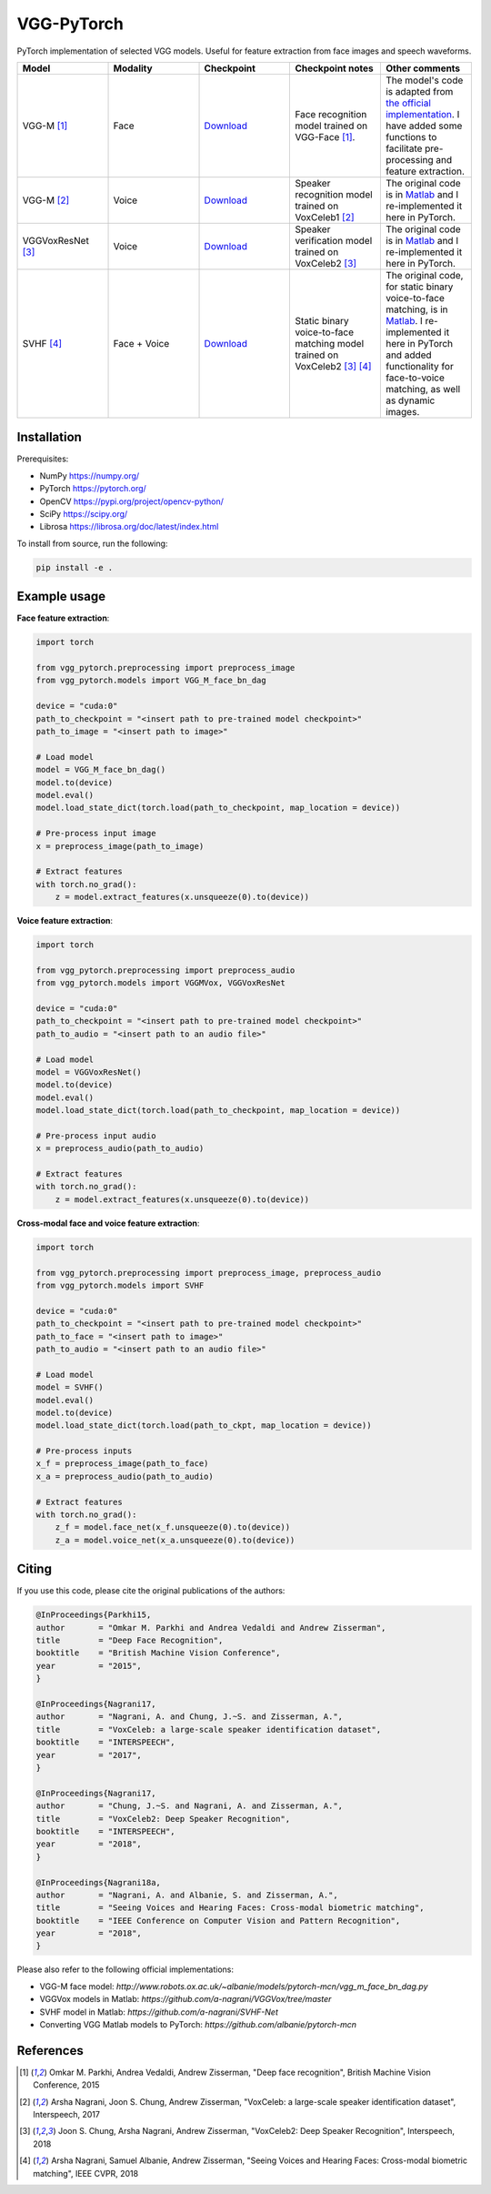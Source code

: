 =======================================
VGG-PyTorch
=======================================

PyTorch implementation of selected VGG models. Useful for feature extraction from face images and speech waveforms.

.. list-table::
   :widths: 20 20 20 20 20
   :header-rows: 1

   * - Model
     - Modality
     - Checkpoint
     - Checkpoint notes
     - Other comments
   * - VGG-M [1]_
     - Face
     - `Download <http://www.robots.ox.ac.uk/~albanie/models/pytorch-mcn/vgg_m_face_bn_dag.pth>`_
     - Face recognition model trained on VGG-Face [1]_.
     - The model's code is adapted from `the official implementation <http://www.robots.ox.ac.uk/~albanie/models/pytorch-mcn/vgg_m_face_bn_dag.py>`_. I have added some functions to facilitate pre-processing and feature extraction.
   * - VGG-M [2]_
     - Voice
     - `Download <https://drive.google.com/file/d/1HDMALbtu93bfeS2Wz3Wnh80r5PGMpxL-/view?usp=sharing>`_
     - Speaker recognition model trained on VoxCeleb1 [2]_
     - The original code is in `Matlab <https://github.com/a-nagrani/VGGVox/tree/master>`_ and I re-implemented it here in PyTorch.
   * - VGGVoxResNet [3]_
     - Voice
     - `Download <https://drive.google.com/file/d/1KRwnf0p6WgAmczZ3IPFnf-Fg-OPbo49p/view?usp=sharing>`_
     - Speaker verification model trained on VoxCeleb2 [3]_
     - The original code is in `Matlab <https://github.com/a-nagrani/VGGVox/tree/master>`_ and I re-implemented it here in PyTorch.
   * - SVHF [4]_
     - Face + Voice
     - `Download <https://drive.google.com/file/d/1Zzrq1s3ooxeVfphI0mBDESW0-VvU_5Zm/view?usp=sharing>`_
     - Static binary voice-to-face matching model trained on VoxCeleb2 [3]_ [4]_
     - The original code, for static binary voice-to-face matching, is in `Matlab <https://github.com/a-nagrani>`_. I re-implemented it here in PyTorch and added functionality for face-to-voice matching, as well as dynamic images.


Installation
=======================================

Prerequisites:

* NumPy https://numpy.org/
* PyTorch https://pytorch.org/
* OpenCV https://pypi.org/project/opencv-python/
* SciPy https://scipy.org/
* Librosa https://librosa.org/doc/latest/index.html

To install from source, run the following:

.. code-block::

  pip install -e . 

Example usage
=======================================
**Face feature extraction**:

.. code-block:: python

    import torch
    
    from vgg_pytorch.preprocessing import preprocess_image
    from vgg_pytorch.models import VGG_M_face_bn_dag

    device = "cuda:0"
    path_to_checkpoint = "<insert path to pre-trained model checkpoint>"
    path_to_image = "<insert path to image>"

    # Load model
    model = VGG_M_face_bn_dag()
    model.to(device)
    model.eval()
    model.load_state_dict(torch.load(path_to_checkpoint, map_location = device))

    # Pre-process input image
    x = preprocess_image(path_to_image)

    # Extract features
    with torch.no_grad():
        z = model.extract_features(x.unsqueeze(0).to(device))    

**Voice feature extraction**:

.. code-block:: python

    import torch
    
    from vgg_pytorch.preprocessing import preprocess_audio
    from vgg_pytorch.models import VGGMVox, VGGVoxResNet

    device = "cuda:0"
    path_to_checkpoint = "<insert path to pre-trained model checkpoint>"
    path_to_audio = "<insert path to an audio file>"

    # Load model
    model = VGGVoxResNet()
    model.to(device)
    model.eval()
    model.load_state_dict(torch.load(path_to_checkpoint, map_location = device))

    # Pre-process input audio
    x = preprocess_audio(path_to_audio)

    # Extract features
    with torch.no_grad():
        z = model.extract_features(x.unsqueeze(0).to(device))

**Cross-modal face and voice feature extraction**:

.. code-block:: python

    import torch

    from vgg_pytorch.preprocessing import preprocess_image, preprocess_audio
    from vgg_pytorch.models import SVHF

    device = "cuda:0"
    path_to_checkpoint = "<insert path to pre-trained model checkpoint>"
    path_to_face = "<insert path to image>"
    path_to_audio = "<insert path to an audio file>"

    # Load model
    model = SVHF()
    model.eval()
    model.to(device)
    model.load_state_dict(torch.load(path_to_ckpt, map_location = device))    

    # Pre-process inputs
    x_f = preprocess_image(path_to_face)    
    x_a = preprocess_audio(path_to_audio)

    # Extract features
    with torch.no_grad():
        z_f = model.face_net(x_f.unsqueeze(0).to(device))
        z_a = model.voice_net(x_a.unsqueeze(0).to(device))


Citing
=======
If you use this code, please cite the original publications of the authors:

.. code-block:: bibtex

  @InProceedings{Parkhi15,
  author       = "Omkar M. Parkhi and Andrea Vedaldi and Andrew Zisserman",
  title        = "Deep Face Recognition",
  booktitle    = "British Machine Vision Conference",
  year         = "2015",
  }

  @InProceedings{Nagrani17,
  author       = "Nagrani, A. and Chung, J.~S. and Zisserman, A.",
  title        = "VoxCeleb: a large-scale speaker identification dataset",
  booktitle    = "INTERSPEECH",
  year         = "2017",
  }

  @InProceedings{Nagrani17,
  author       = "Chung, J.~S. and Nagrani, A. and Zisserman, A.",
  title        = "VoxCeleb2: Deep Speaker Recognition",
  booktitle    = "INTERSPEECH",
  year         = "2018",
  }

  @InProceedings{Nagrani18a,
  author       = "Nagrani, A. and Albanie, S. and Zisserman, A.",
  title        = "Seeing Voices and Hearing Faces: Cross-modal biometric matching",
  booktitle    = "IEEE Conference on Computer Vision and Pattern Recognition",
  year         = "2018",
  }

Please also refer to the following official implementations:

* VGG-M face model: `http://www.robots.ox.ac.uk/~albanie/models/pytorch-mcn/vgg_m_face_bn_dag.py`
* VGGVox models in Matlab: `https://github.com/a-nagrani/VGGVox/tree/master`
* SVHF model in Matlab: `https://github.com/a-nagrani/SVHF-Net`
* Converting VGG Matlab models to PyTorch: `https://github.com/albanie/pytorch-mcn`


References
==========

.. [1]  Omkar M. Parkhi, Andrea Vedaldi, Andrew Zisserman, "Deep face recognition", British Machine Vision Conference, 2015
.. [2]  Arsha Nagrani, Joon S. Chung, Andrew Zisserman, "VoxCeleb: a large-scale speaker identification dataset", Interspeech, 2017
.. [3]  Joon S. Chung, Arsha Nagrani, Andrew Zisserman, "VoxCeleb2: Deep Speaker Recognition", Interspeech, 2018
.. [4]  Arsha Nagrani, Samuel Albanie, Andrew Zisserman, "Seeing Voices and Hearing Faces: Cross-modal biometric matching", IEEE CVPR, 2018
